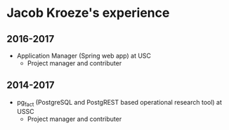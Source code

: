 * Jacob Kroeze's experience

** 2016-2017

- Application Manager (Spring web app) at USC
  - Project manager and contributer

** 2014-2017

- pg_fact (PostgreSQL and PostgREST based operational research tool) at USSC
  - Project manager and contributer
